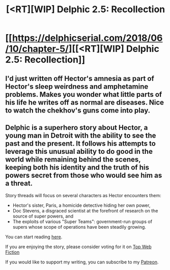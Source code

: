 #+TITLE: [<RT][WIP] Delphic 2.5: Recollection

* [[https://delphicserial.com/2018/06/10/chapter-5/][[<RT][WIP] Delphic 2.5: Recollection]]
:PROPERTIES:
:Author: 9adam4
:Score: 19
:DateUnix: 1528678881.0
:DateShort: 2018-Jun-11
:END:

** I'd just written off Hector's amnesia as part of Hector's sleep weirdness and amphetamine problems. Makes you wonder what little parts of his life he writes off as normal are diseases. Nice to watch the chekhov's guns come into play.
:PROPERTIES:
:Author: notagiantdolphin
:Score: 5
:DateUnix: 1528703973.0
:DateShort: 2018-Jun-11
:END:


** Delphic is a superhero story about Hector, a young man in Detroit with the ability to see the past and the present. It follows his attempts to leverage this unusual ability to do good in the world while remaining behind the scenes, keeping both his identity and the truth of his powers secret from those who would see him as a threat.

Story threads will focus on several characters as Hector encounters them:

- Hector's sister, Paris, a homicide detective hiding her own power,
- Doc Stevens, a disgraced scientist at the forefront of research on the source of super powers, and
- The exploits of various "Super Teams": government-run groups of supers whose scope of operations have been steadily growing.

You can start reading [[http://delphicserial.com/2017/10/21/ch01/][here]].

If you are enjoying the story, please consider voting for it on [[http://topwebfiction.com/vote.php?for=delphic][Top Web Fiction]]

If you would like to support my writing, you can subscribe to my [[http://www.patreon.com/Delphic][Patreon]].
:PROPERTIES:
:Author: 9adam4
:Score: 2
:DateUnix: 1528680066.0
:DateShort: 2018-Jun-11
:END:
